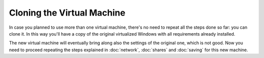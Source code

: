 ===========================
Cloning the Virtual Machine
===========================

In case you planned to use more than one virtual machine, there's no need to
repeat all the steps done so far: you can clone it. In this way you'll have
a copy of the original virtualized Windows with all requirements already
installed.

The new virtual machine will eventually bring along also the settings of the
original one, which is not good. Now you need to proceed repeating the steps
explained in :doc:`network`, :doc:`shares` and :doc:`saving` for this new
machine.

